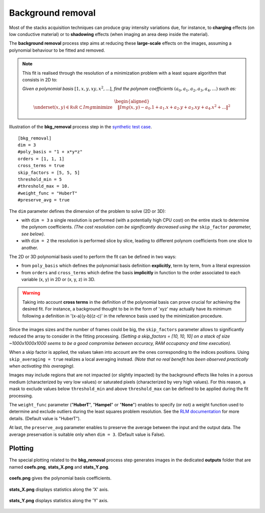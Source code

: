 Background removal
==================

Most of the stacks acquisition techniques can produce gray intensity variations due, for instance, to **charging** effects (on low conductive material) or to **shadowing** effects (when imaging an area deep inside the material).

The **background removal** process step aims at reducing these **large-scale** effects on the images, assuming a polynomial behaviour to be fitted and removed.

.. note::

    This fit is realised through the resolution of a minimization problem with a least square algorithm that consists in 2D to:

    *Given a polynomial basis* :math:`[1, x, y, xy, x^2, ...]`, *find the polynom coefficients* :math:`(a_0, a_1, a_2, a_3, a_4,...)` *such as:*


    .. math::

         \begin{aligned}{\underset {(x, y)\in \mathbb {RxR} \subset Img}{\operatorname {minimize} }}\quad &\|Img(x, y) - a_0.1 + a_1.x + a_2.y + a_3.xy + a_4.x^2 + ...\|^{2}\end{aligned}

.. figure:: _static/bkg_removal_3D.png
    :width: 100%
    :align: center

.. figure:: _static/bkg_removal.png
    :width: 80%
    :align: center

    Illustration of the **bkg_removal** process step in the `synthetic test case <https://github.com/CEA-MetroCarac/pystack3d/blob/main/examples/ex_synthetic_stack.py>`_.

::

    [bkg_removal]
    dim = 3
    #poly_basis = "1 + x*y*z"
    orders = [1, 1, 1]
    cross_terms = true
    skip_factors = [5, 5, 5]
    threshold_min = 5
    #threshold_max = 10.
    #weight_func = "HuberT"
    #preserve_avg = true


The ``dim`` parameter defines the dimension of the problem to solve (2D or 3D):

* with  ``dim = 3`` a single resolution is performed (with a potentially high CPU cost) on the entire stack to determine the polynom coefficients. *(The cost resolution can be significantly decreased using the* ``skip_factor`` *parameter, see below).*

* with  ``dim = 2`` the resolution is performed slice by slice, leading to different polynom coefficients from one slice to another.

The 2D or 3D polynomial basis used to perform the fit can be defined in two ways:

* from ``poly_basis`` which defines the polynomial basis definition **explicitly**, term by term, from a literal expression

* from ``orders`` and ``cross_terms`` which define the basis **implicitly** in function to the order associated to each variable (x, y) in 2D or (x, y, z) in 3D.

.. warning::
    Taking into account **cross terms** in the definition of the polynomial basis can prove crucial for achieving the desired fit. For instance, a background thought to be in the form of 'xyz' may actually have its minimum following a definition in '(x-a)(y-b)(z-c)' in the reference basis used by the minimization procedure.


Since the images sizes and the number of frames could be big, the ``skip_factors`` parameter allows to significantly reduced the array to consider in the fitting processing.
*(Setting a skip_factors = [10, 10, 10] on a stack of size ~1000x1000x1000 seems to be a good compromise between accuracy, RAM occupancy and time execution).*

When a skip factor is applied, the values taken into account are the ones corresponding to the indices positions. Using ``skip_averaging = true`` realizes a local averaging instead. *(Note that no real benefit has been observed practically when activating this averaging).*


Images may include regions that are not impacted (or slightly impacted) by the background effects like holes in a porous medium (characterized by very low values) or saturated pixels (characterized by very high values).
For this reason, a mask to exclude values below ``threshold_min`` and above ``threshold_max`` can be defined to be applied during the fit processing.


The ``weight_func`` parameter ("**HuberT**", "**Hampel**" or "**None**") enables to specify (or not) a weight function used to determine and exclude outliers during the least squares problem resolution.
See  the `RLM documentation <https://www.statsmodels.org/stable/rlm.html>`_ for more details.
(Default value is "HuberT").

At last, the ``preserve_avg`` parameter enables to preserve the average between the input and the output data. The average preservation is suitable only when ``dim = 3``.
(Default value is False).


Plotting
--------

The special plotting related to the **bkg_removal** process step generates images in the dedicated **outputs**  folder that are named **coefs.png**, **stats_X.png** and **stats_Y.png**.

.. figure:: _static/bkg_removal_coefs.png
    :width: 80%
    :align: center

    **coefs.png** gives the polynomial basis coefficients.


.. figure:: _static/bkg_removal_stats_X.png
    :width: 80%
    :align: center

    **stats_X.png** displays statistics along the 'X' axis.


.. figure:: _static/bkg_removal_stats_Y.png
    :width: 80%
    :align: center

    **stats_Y.png** displays statistics along the 'Y' axis.
